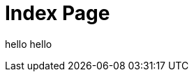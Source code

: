 = Index Page
:jbake-type: page
:description: Index Page
:idprefix:
:jbake-title: hello title
:jbake-status: published

hello hello